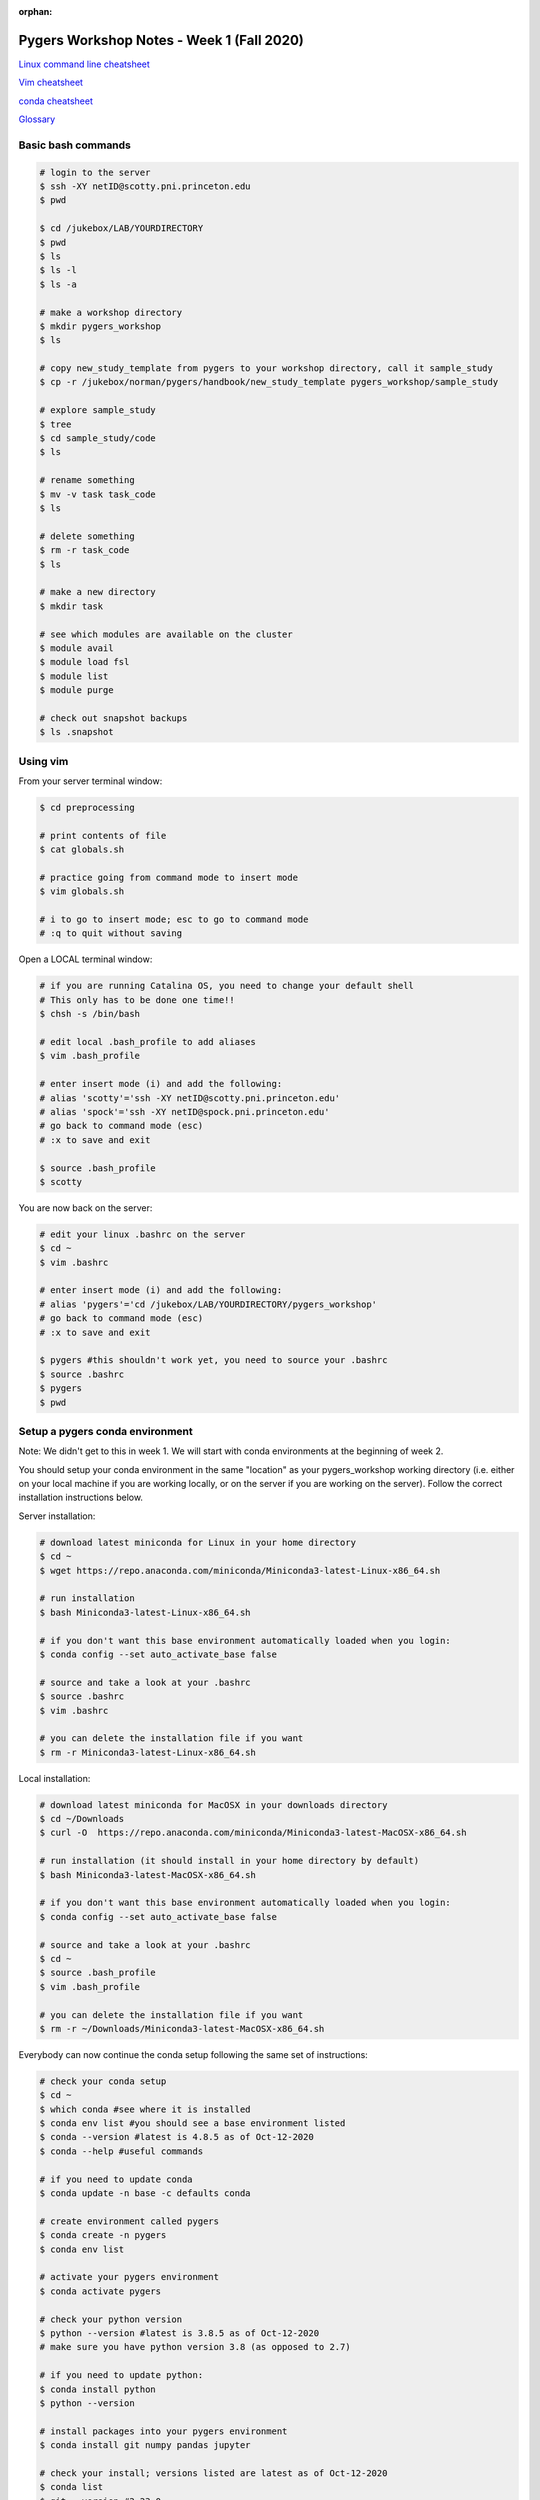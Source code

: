 :orphan:

==========================================
Pygers Workshop Notes - Week 1 (Fall 2020)
==========================================

.. raw:: html

    <style> .blue {color:blue} </style>

.. role:: blue

`Linux command line cheatsheet <https://appletree.or.kr/quick_reference_cards/Unix-Linux/Linux%20Command%20Line%20Cheat%20Sheet.pdf>`_

`Vim cheatsheet <https://vim.rtorr.com/>`_

`conda cheatsheet <https://docs.conda.io/projects/conda/en/latest/user-guide/cheatsheet.html>`_

`Glossary <../06-03-glossary.html>`_

Basic bash commands
-------------------

.. code-block:: bash

    # login to the server 
    $ ssh -XY netID@scotty.pni.princeton.edu
    $ pwd

    $ cd /jukebox/LAB/YOURDIRECTORY
    $ pwd
    $ ls
    $ ls -l
    $ ls -a

    # make a workshop directory
    $ mkdir pygers_workshop
    $ ls

    # copy new_study_template from pygers to your workshop directory, call it sample_study
    $ cp -r /jukebox/norman/pygers/handbook/new_study_template pygers_workshop/sample_study

    # explore sample_study
    $ tree
    $ cd sample_study/code
    $ ls

    # rename something
    $ mv -v task task_code
    $ ls

    # delete something
    $ rm -r task_code
    $ ls
    
    # make a new directory
    $ mkdir task

    # see which modules are available on the cluster
    $ module avail
    $ module load fsl
    $ module list
    $ module purge

    # check out snapshot backups
    $ ls .snapshot

Using vim
---------

From your server terminal window:

.. code-block:: bash

    $ cd preprocessing

    # print contents of file
    $ cat globals.sh

    # practice going from command mode to insert mode
    $ vim globals.sh
    
    # i to go to insert mode; esc to go to command mode
    # :q to quit without saving

Open a LOCAL terminal window: 

.. code-block:: bash

    # if you are running Catalina OS, you need to change your default shell
    # This only has to be done one time!!
    $ chsh -s /bin/bash

    # edit local .bash_profile to add aliases
    $ vim .bash_profile

    # enter insert mode (i) and add the following:
    # alias 'scotty'='ssh -XY netID@scotty.pni.princeton.edu'
    # alias 'spock'='ssh -XY netID@spock.pni.princeton.edu'
    # go back to command mode (esc)
    # :x to save and exit

    $ source .bash_profile
    $ scotty

You are now back on the server:

.. code-block:: bash

    # edit your linux .bashrc on the server
    $ cd ~
    $ vim .bashrc

    # enter insert mode (i) and add the following:
    # alias 'pygers'='cd /jukebox/LAB/YOURDIRECTORY/pygers_workshop'
    # go back to command mode (esc)
    # :x to save and exit

    $ pygers #this shouldn't work yet, you need to source your .bashrc
    $ source .bashrc
    $ pygers
    $ pwd

Setup a pygers conda environment
--------------------------------

Note: We didn't get to this in week 1. We will start with conda environments at the beginning of week 2. 

You should setup your conda environment in the same "location" as your pygers_workshop working directory (i.e. either on your local machine if you are working locally, or on the server if you are working on the server). Follow the correct installation instructions below.

Server installation:

.. code-block:: bash

    # download latest miniconda for Linux in your home directory
    $ cd ~
    $ wget https://repo.anaconda.com/miniconda/Miniconda3-latest-Linux-x86_64.sh
    
    # run installation
    $ bash Miniconda3-latest-Linux-x86_64.sh

    # if you don't want this base environment automatically loaded when you login:
    $ conda config --set auto_activate_base false
    
    # source and take a look at your .bashrc
    $ source .bashrc
    $ vim .bashrc

    # you can delete the installation file if you want
    $ rm -r Miniconda3-latest-Linux-x86_64.sh

Local installation:

.. code-block:: bash

    # download latest miniconda for MacOSX in your downloads directory
    $ cd ~/Downloads
    $ curl -O  https://repo.anaconda.com/miniconda/Miniconda3-latest-MacOSX-x86_64.sh

    # run installation (it should install in your home directory by default)
    $ bash Miniconda3-latest-MacOSX-x86_64.sh

    # if you don't want this base environment automatically loaded when you login:
    $ conda config --set auto_activate_base false
    
    # source and take a look at your .bashrc
    $ cd ~
    $ source .bash_profile
    $ vim .bash_profile

    # you can delete the installation file if you want
    $ rm -r ~/Downloads/Miniconda3-latest-MacOSX-x86_64.sh

Everybody can now continue the conda setup following the same set of instructions:

.. code-block:: bash

    # check your conda setup
    $ cd ~
    $ which conda #see where it is installed
    $ conda env list #you should see a base environment listed
    $ conda --version #latest is 4.8.5 as of Oct-12-2020
    $ conda --help #useful commands
    
    # if you need to update conda
    $ conda update -n base -c defaults conda

    # create environment called pygers
    $ conda create -n pygers
    $ conda env list

    # activate your pygers environment
    $ conda activate pygers

    # check your python version
    $ python --version #latest is 3.8.5 as of Oct-12-2020
    # make sure you have python version 3.8 (as opposed to 2.7) 
    
    # if you need to update python:
    $ conda install python
    $ python --version

    # install packages into your pygers environment
    $ conda install git numpy pandas jupyter

    # check your install; versions listed are latest as of Oct-12-2020
    $ conda list
    $ git --version #2.23.0
    $ jupyter --version #core is 4.6.3
    $ python -c "import numpy; print(numpy.version.version)" #1.19.1
    $ python -c "import pandas; print(pandas.__version__)" #1.1.3

    # deactivate conda environment
    $ conda deactivate

`Return to workshop info <./syllabus2020.html>`_

